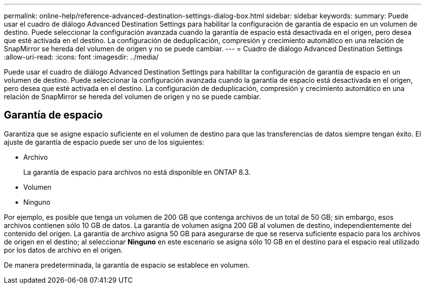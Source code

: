 ---
permalink: online-help/reference-advanced-destination-settings-dialog-box.html 
sidebar: sidebar 
keywords:  
summary: Puede usar el cuadro de diálogo Advanced Destination Settings para habilitar la configuración de garantía de espacio en un volumen de destino. Puede seleccionar la configuración avanzada cuando la garantía de espacio está desactivada en el origen, pero desea que esté activada en el destino. La configuración de deduplicación, compresión y crecimiento automático en una relación de SnapMirror se hereda del volumen de origen y no se puede cambiar. 
---
= Cuadro de diálogo Advanced Destination Settings
:allow-uri-read: 
:icons: font
:imagesdir: ../media/


[role="lead"]
Puede usar el cuadro de diálogo Advanced Destination Settings para habilitar la configuración de garantía de espacio en un volumen de destino. Puede seleccionar la configuración avanzada cuando la garantía de espacio está desactivada en el origen, pero desea que esté activada en el destino. La configuración de deduplicación, compresión y crecimiento automático en una relación de SnapMirror se hereda del volumen de origen y no se puede cambiar.



== Garantía de espacio

Garantiza que se asigne espacio suficiente en el volumen de destino para que las transferencias de datos siempre tengan éxito. El ajuste de garantía de espacio puede ser uno de los siguientes:

* Archivo
+
La garantía de espacio para archivos no está disponible en ONTAP 8.3.

* Volumen
* Ninguno


Por ejemplo, es posible que tenga un volumen de 200 GB que contenga archivos de un total de 50 GB; sin embargo, esos archivos contienen sólo 10 GB de datos. La garantía de volumen asigna 200 GB al volumen de destino, independientemente del contenido del origen. La garantía de archivo asigna 50 GB para asegurarse de que se reserva suficiente espacio para los archivos de origen en el destino; al seleccionar *Ninguno* en este escenario se asigna sólo 10 GB en el destino para el espacio real utilizado por los datos de archivo en el origen.

De manera predeterminada, la garantía de espacio se establece en volumen.

